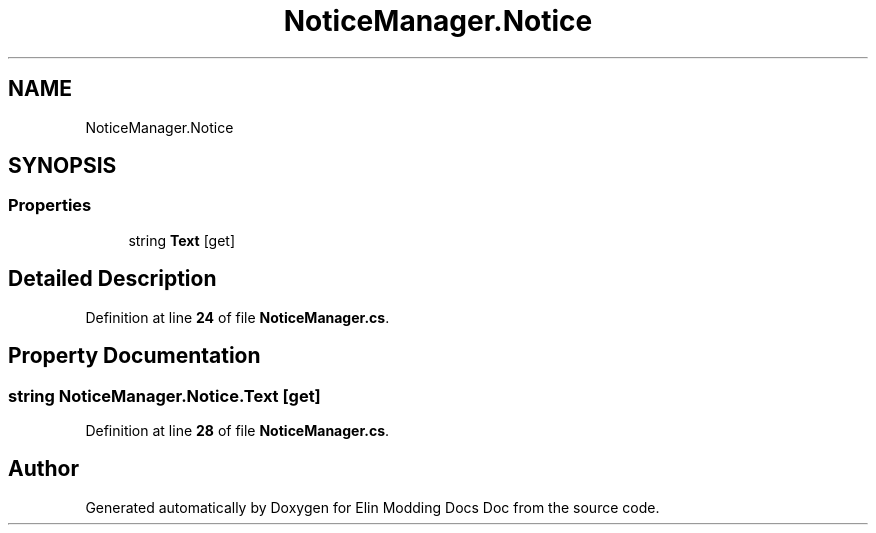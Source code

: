 .TH "NoticeManager.Notice" 3 "Elin Modding Docs Doc" \" -*- nroff -*-
.ad l
.nh
.SH NAME
NoticeManager.Notice
.SH SYNOPSIS
.br
.PP
.SS "Properties"

.in +1c
.ti -1c
.RI "string \fBText\fP\fR [get]\fP"
.br
.in -1c
.SH "Detailed Description"
.PP 
Definition at line \fB24\fP of file \fBNoticeManager\&.cs\fP\&.
.SH "Property Documentation"
.PP 
.SS "string NoticeManager\&.Notice\&.Text\fR [get]\fP"

.PP
Definition at line \fB28\fP of file \fBNoticeManager\&.cs\fP\&.

.SH "Author"
.PP 
Generated automatically by Doxygen for Elin Modding Docs Doc from the source code\&.
